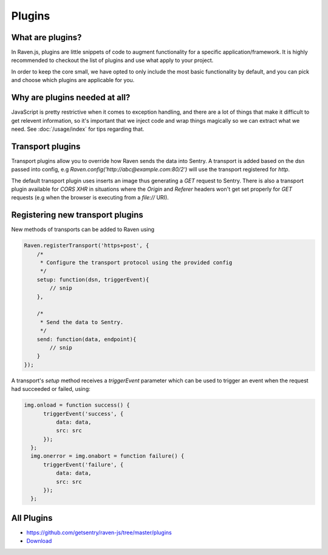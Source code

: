 Plugins
=======

What are plugins?
~~~~~~~~~~~~~~~~~

In Raven.js, plugins are little snippets of code to augment functionality for a specific application/framework. It is highly recommended to checkout the list of plugins and use what apply to your project.

In order to keep the core small, we have opted to only include the most basic functionality by default, and you can pick and choose which plugins are applicable for you.

Why are plugins needed at all?
~~~~~~~~~~~~~~~~~~~~~~~~~~~~~~

JavaScript is pretty restrictive when it comes to exception handling, and there are a lot of things that make it difficult to get relevent information, so it's important that we inject code and wrap things magically so we can extract what we need. See :doc:`/usage/index` for tips regarding that.

Transport plugins
~~~~~~~~~~~~~~~~~
Transport plugins allow you to override how Raven sends the data into Sentry.
A transport is added based on the dsn passed into config, e.g `Raven.config('http://abc@example.com:80/2')` will use the transport registered for `http`.

The default transport plugin uses inserts an image thus generating a `GET` request to Sentry.
There is also a transport plugin available for `CORS XHR` in situations where the `Origin` and `Referer` headers won't get set properly for `GET` requests (e.g when the browser is executing from a `file://` URI).

Registering new transport plugins
~~~~~~~~~~~~~~~~~~~~~~~~~~~~~~~~~
New methods of transports can be added to Raven using

.. code-block:: javascript

    Raven.registerTransport('https+post', {
        /*
         * Configure the transport protocol using the provided config
         */
        setup: function(dsn, triggerEvent){
            // snip
        },

        /*
         * Send the data to Sentry.
         */
        send: function(data, endpoint){
            // snip
        }
    });


A transport's `setup` method receives a `triggerEvent` parameter which
can be used to trigger an event when the request had succeeded or failed,
using:

.. code-block:: javascript

    img.onload = function success() {
          triggerEvent('success', {
              data: data,
              src: src
          });
      };
      img.onerror = img.onabort = function failure() {
          triggerEvent('failure', {
              data: data,
              src: src
          });
      };



All Plugins
~~~~~~~~~~~
* https://github.com/getsentry/raven-js/tree/master/plugins
* `Download <http://ravenjs.com>`_
